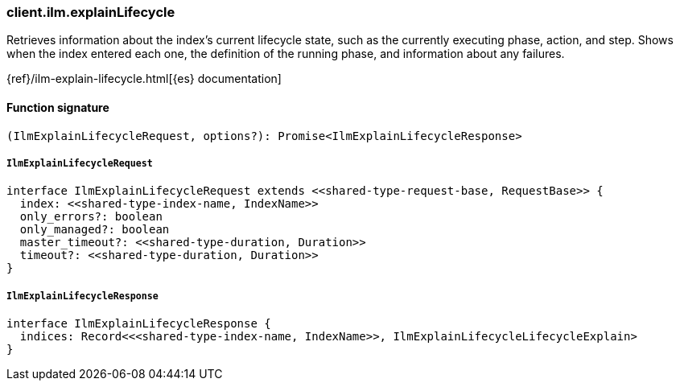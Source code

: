 [[reference-ilm-explain_lifecycle]]

////////
===========================================================================================================================
||                                                                                                                       ||
||                                                                                                                       ||
||                                                                                                                       ||
||        ██████╗ ███████╗ █████╗ ██████╗ ███╗   ███╗███████╗                                                            ||
||        ██╔══██╗██╔════╝██╔══██╗██╔══██╗████╗ ████║██╔════╝                                                            ||
||        ██████╔╝█████╗  ███████║██║  ██║██╔████╔██║█████╗                                                              ||
||        ██╔══██╗██╔══╝  ██╔══██║██║  ██║██║╚██╔╝██║██╔══╝                                                              ||
||        ██║  ██║███████╗██║  ██║██████╔╝██║ ╚═╝ ██║███████╗                                                            ||
||        ╚═╝  ╚═╝╚══════╝╚═╝  ╚═╝╚═════╝ ╚═╝     ╚═╝╚══════╝                                                            ||
||                                                                                                                       ||
||                                                                                                                       ||
||    This file is autogenerated, DO NOT send pull requests that changes this file directly.                             ||
||    You should update the script that does the generation, which can be found in:                                      ||
||    https://github.com/elastic/elastic-client-generator-js                                                             ||
||                                                                                                                       ||
||    You can run the script with the following command:                                                                 ||
||       npm run elasticsearch -- --version <version>                                                                    ||
||                                                                                                                       ||
||                                                                                                                       ||
||                                                                                                                       ||
===========================================================================================================================
////////

[discrete]
=== client.ilm.explainLifecycle

Retrieves information about the index’s current lifecycle state, such as the currently executing phase, action, and step. Shows when the index entered each one, the definition of the running phase, and information about any failures.

{ref}/ilm-explain-lifecycle.html[{es} documentation]

[discrete]
==== Function signature

[source,ts]
----
(IlmExplainLifecycleRequest, options?): Promise<IlmExplainLifecycleResponse>
----

[discrete]
===== `IlmExplainLifecycleRequest`

[source,ts]
----
interface IlmExplainLifecycleRequest extends <<shared-type-request-base, RequestBase>> {
  index: <<shared-type-index-name, IndexName>>
  only_errors?: boolean
  only_managed?: boolean
  master_timeout?: <<shared-type-duration, Duration>>
  timeout?: <<shared-type-duration, Duration>>
}
----

[discrete]
===== `IlmExplainLifecycleResponse`

[source,ts]
----
interface IlmExplainLifecycleResponse {
  indices: Record<<<shared-type-index-name, IndexName>>, IlmExplainLifecycleLifecycleExplain>
}
----

